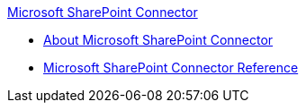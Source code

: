 .xref:index.adoc[Microsoft SharePoint Connector]
* xref:index.adoc[About Microsoft SharePoint Connector]
* xref:sharepoint-connector-reference.adoc[Microsoft SharePoint Connector Reference]
